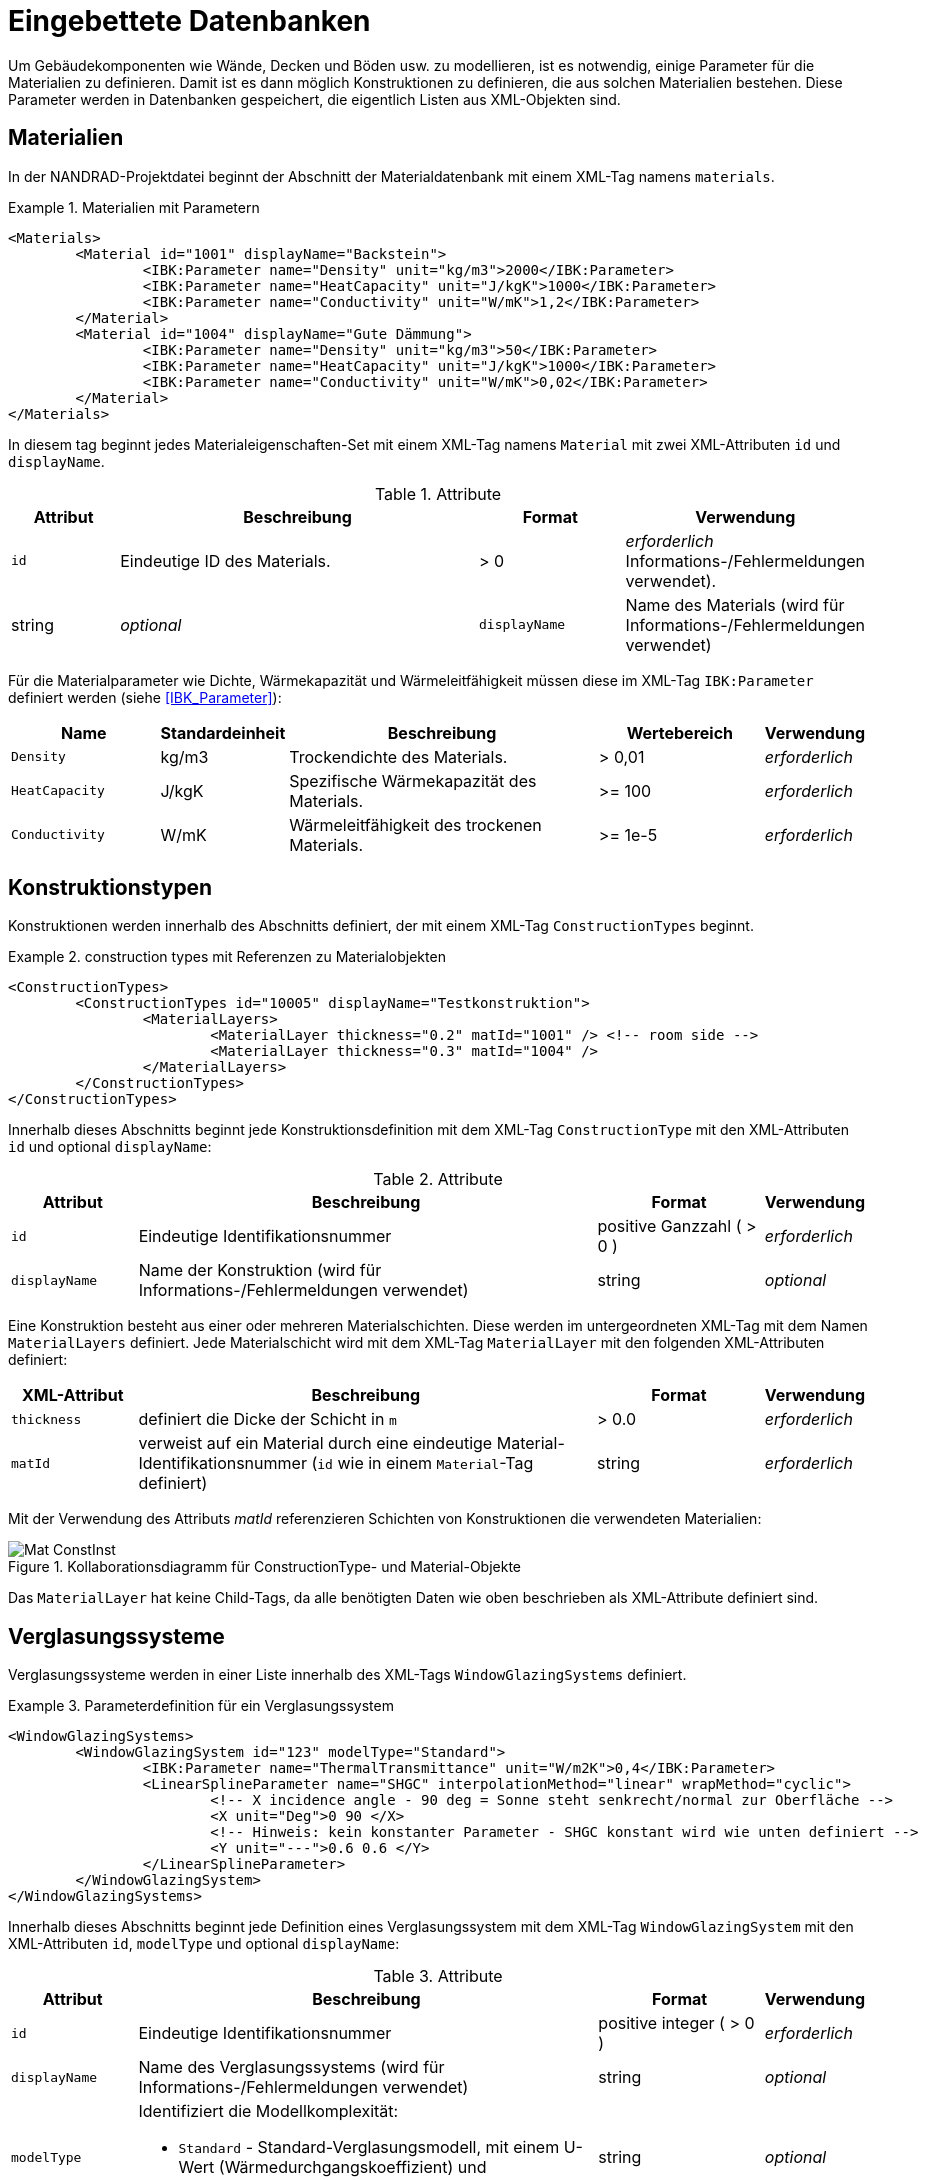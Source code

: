 :imagesdir: ./images
[[databases]]
# Eingebettete Datenbanken

Um Gebäudekomponenten wie Wände, Decken und Böden usw. zu modellieren, ist es notwendig, einige Parameter für die Materialien zu definieren. Damit ist es dann möglich Konstruktionen zu definieren, die aus solchen Materialien bestehen. Diese Parameter werden in Datenbanken gespeichert, die eigentlich Listen aus XML-Objekten sind.

[[materials]]
## Materialien

In der NANDRAD-Projektdatei beginnt der Abschnitt der Materialdatenbank mit einem XML-Tag namens `materials`. 

.Materialien mit Parametern
====
[source,xml]
----
<Materials>
	<Material id="1001" displayName="Backstein">
		<IBK:Parameter name="Density" unit="kg/m3">2000</IBK:Parameter>
		<IBK:Parameter name="HeatCapacity" unit="J/kgK">1000</IBK:Parameter>
		<IBK:Parameter name="Conductivity" unit="W/mK">1,2</IBK:Parameter>
	</Material>
	<Material id="1004" displayName="Gute Dämmung">
		<IBK:Parameter name="Density" unit="kg/m3">50</IBK:Parameter>
		<IBK:Parameter name="HeatCapacity" unit="J/kgK">1000</IBK:Parameter>
		<IBK:Parameter name="Conductivity" unit="W/mK">0,02</IBK:Parameter>
	</Material>
</Materials>
----
====

In diesem tag beginnt jedes Materialeigenschaften-Set mit einem XML-Tag namens `Material` mit zwei XML-Attributen `id` und `displayName`.  

.Attribute
[options="header",cols="15%,55%,^ 20%,^ 10%",width="100%"]
|====================
| Attribut | Beschreibung | Format | Verwendung 
| `id` | Eindeutige ID des Materials. | > 0 |  _erforderlich_ Informations-/Fehlermeldungen verwendet). | string | _optional_
| `displayName`  |  Name des Materials (wird für Informations-/Fehlermeldungen verwendet) | string | _optional_
|====================

Für die Materialparameter wie Dichte, Wärmekapazität und Wärmeleitfähigkeit müssen diese im XML-Tag `IBK:Parameter` definiert werden (siehe <<IBK_Parameter>>):

[options="header",cols="18%,^ 15%,38%,^ 20%,^ 10%",width="100%"]
|====================
| Name | Standardeinheit | Beschreibung | Wertebereich | Verwendung 
| `Density` | kg/m3 | Trockendichte des Materials. | > 0,01 | _erforderlich_
| `HeatCapacity` | J/kgK | Spezifische Wärmekapazität des Materials. | >= 100 | _erforderlich_
| `Conductivity` | W/mK | Wärmeleitfähigkeit des trockenen Materials.  | >= 1e-5 | _erforderlich_
|====================


[[construction_types]]
## Konstruktionstypen

Konstruktionen werden innerhalb des Abschnitts definiert, der mit einem XML-Tag `ConstructionTypes` beginnt.  

.construction types mit Referenzen zu Materialobjekten
====
[source,xml]
----
<ConstructionTypes>
	<ConstructionTypes id="10005" displayName="Testkonstruktion">
		<MaterialLayers>
			<MaterialLayer thickness="0.2" matId="1001" /> <!-- room side -->
			<MaterialLayer thickness="0.3" matId="1004" /> 
		</MaterialLayers>
	</ConstructionTypes>
</ConstructionTypes>
----
====

Innerhalb dieses Abschnitts beginnt jede Konstruktionsdefinition mit dem XML-Tag `ConstructionType` mit den XML-Attributen `id` und optional `displayName`:

.Attribute
[options="header",cols="15%,55%,20%,^ 10%",width="100%"]
|====================
| Attribut | Beschreibung | Format | Verwendung 
| `id` | Eindeutige Identifikationsnummer | positive Ganzzahl ( > 0 ) | _erforderlich_
| `displayName` | Name der Konstruktion (wird für Informations-/Fehlermeldungen verwendet) | string | _optional_
|====================

Eine Konstruktion besteht aus einer oder mehreren Materialschichten. Diese werden im untergeordneten XML-Tag mit dem Namen `MaterialLayers` definiert. Jede Materialschicht wird mit dem XML-Tag `MaterialLayer` mit den folgenden XML-Attributen definiert:

[options="header",cols="15%,55%,^ 20%,^ 10%",width="100%"]
|====================
| XML-Attribut | Beschreibung | Format | Verwendung 
| `thickness` | definiert die Dicke der Schicht in `m` | > 0.0 | _erforderlich_
| `matId` | verweist auf ein Material durch eine eindeutige Material-Identifikationsnummer (`id` wie in einem `Material`-Tag definiert) | string | _erforderlich_
|====================

Mit der Verwendung des Attributs _matId_ referenzieren Schichten von Konstruktionen die verwendeten Materialien:

.Kollaborationsdiagramm für ConstructionType- und Material-Objekte
image::Mat_ConstInst.png[]


Das `MaterialLayer` hat keine Child-Tags, da alle benötigten Daten wie oben beschrieben als XML-Attribute definiert sind. 


[[glazing_systems]]
## Verglasungssysteme

Verglasungssysteme werden in einer Liste innerhalb des XML-Tags `WindowGlazingSystems` definiert.

.Parameterdefinition für ein Verglasungssystem
[Quelle,xml, indent=0]
====
----
<WindowGlazingSystems>
	<WindowGlazingSystem id="123" modelType="Standard">
		<IBK:Parameter name="ThermalTransmittance" unit="W/m2K">0,4</IBK:Parameter>
		<LinearSplineParameter name="SHGC" interpolationMethod="linear" wrapMethod="cyclic">
			<!-- X incidence angle - 90 deg = Sonne steht senkrecht/normal zur Oberfläche -->
			<X unit="Deg">0 90 </X>
			<!-- Hinweis: kein konstanter Parameter - SHGC konstant wird wie unten definiert -->
			<Y unit="---">0.6 0.6 </Y>
		</LinearSplineParameter>
	</WindowGlazingSystem>
</WindowGlazingSystems>
----
====

Innerhalb dieses Abschnitts beginnt jede Definition eines Verglasungssystem mit dem XML-Tag `WindowGlazingSystem` mit den XML-Attributen `id`, `modelType` und optional `displayName`:

.Attribute
[options="header",cols="15%,55%,20%,^ 10%",width="100%"]
|====================
| Attribut | Beschreibung | Format | Verwendung 
| `id` | Eindeutige Identifikationsnummer | positive integer ( > 0 ) | _erforderlich_
| `displayName` | Name des Verglasungssystems (wird für Informations-/Fehlermeldungen verwendet) | string | _optional_
| `modelType`  
a| Identifiziert die Modellkomplexität:

* `Standard` - Standard-Verglasungsmodell, mit einem U-Wert (Wärmedurchgangskoeffizient) und einfallswinkelabhängigem SHGC-Wert
| string | _optional_
|====================


Skalare Parameter werden innerhalb eines XML-Tags `IBK:Parameter` definiert (siehe <<IBK_Parameter>>):

[options="header",cols="18%,^ 15%,38%,^ 20%,^ 10%",width="100%"]
|====================
| Name | Standardeinheit | Beschreibung | Wertebereich | Verwendung 
| `ThermalTransmittance` | W/m2K | Wärmedurchgangskoeffizient der Verglasung | > 0 | _erforderlich für Modelltyp Simple_
|====================

Parameter, die vom Einfallswinkel abhängen, werden in einem XML-Tag `LinearSplineParameter` definiert (siehe <<LinearSplineParameter>>):

[options="header",cols="18%,^ 15%,38%,^ 20%,^ 10%",width="100%"]
|====================
| Name | Standardeinheit | Beschreibung | Wertebereich | Verwendung 
| `SHGC` | --- | Solarer Wärmegewinnkoeffizient | > 0 | _erforderlich für Modelltyp Simple_
|====================